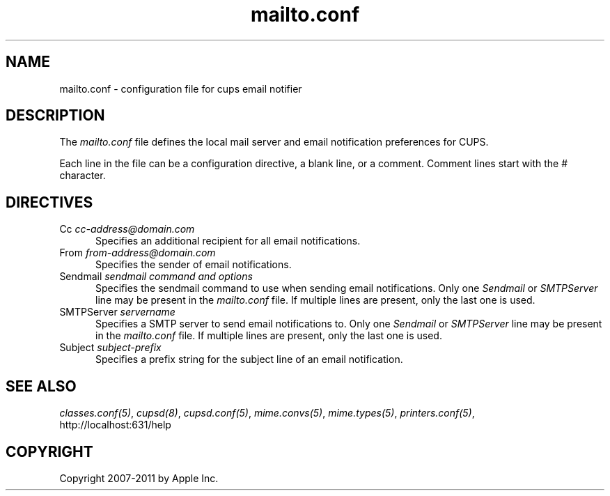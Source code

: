 .\"
.\" "$Id: mailto.conf.man 7600 2008-05-20 21:06:23Z mike $"
.\"
.\"   mailto.conf man page for CUPS.
.\"
.\"   Copyright 2007-2011 by Apple Inc.
.\"   Copyright 1997-2006 by Easy Software Products.
.\"
.\"   These coded instructions, statements, and computer programs are the
.\"   property of Apple Inc. and are protected by Federal copyright
.\"   law.  Distribution and use rights are outlined in the file "LICENSE.txt"
.\"   which should have been included with this file.  If this file is
.\"   file is missing or damaged, see the license at "http://www.cups.org/".
.\"
.TH mailto.conf 5 "CUPS" "12 July 2006" "Apple Inc."
.SH NAME
mailto.conf \- configuration file for cups email notifier
.SH DESCRIPTION
The \fImailto.conf\fR file defines the local mail server and
email notification preferences for CUPS.
.LP
Each line in the file can be a configuration directive, a blank line,
or a comment. Comment lines start with the # character.
.SH DIRECTIVES
.TP 5
Cc \fIcc-address@domain.com\fR
.br
Specifies an additional recipient for all email notifications.
.TP 5
From \fIfrom-address@domain.com\fR
.br
Specifies the sender of email notifications.
.TP 5
Sendmail \fIsendmail command and options\fR
.br
Specifies the sendmail command to use when sending email
notifications. Only one \fISendmail\fR or \fISMTPServer\fR line
may be present in the \fImailto.conf\fR file. If multiple lines
are present, only the last one is used.
.TP 5
SMTPServer \fIservername\fR
.br
Specifies a SMTP server to send email notifications to. Only one
\fISendmail\fR or \fISMTPServer\fR line may be present in the
\fImailto.conf\fR file. If multiple lines are present, only the
last one is used.
.TP 5
Subject \fIsubject-prefix\fR
.br
Specifies a prefix string for the subject line of an email notification.
.SH SEE ALSO
\fIclasses.conf(5)\fR, \fIcupsd(8)\fR, \fIcupsd.conf(5)\fR,
\fImime.convs(5)\fR, \fImime.types(5)\fR, \fIprinters.conf(5)\fR,
.br
http://localhost:631/help
.SH COPYRIGHT
Copyright 2007-2011 by Apple Inc.
.\"
.\" End of "$Id: mailto.conf.man 7600 2008-05-20 21:06:23Z mike $".
.\"
